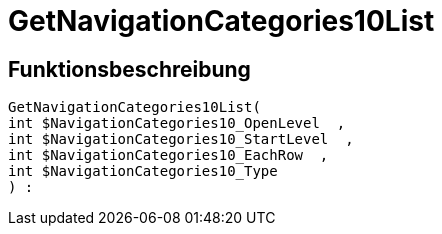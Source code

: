 = GetNavigationCategories10List
:keywords: GetNavigationCategories10List
:page-index: false

//  auto generated content Thu, 06 Jul 2017 00:30:38 +0200
== Funktionsbeschreibung

[source,plenty]
----

GetNavigationCategories10List(
int $NavigationCategories10_OpenLevel  ,
int $NavigationCategories10_StartLevel  ,
int $NavigationCategories10_EachRow  ,
int $NavigationCategories10_Type
) :

----

